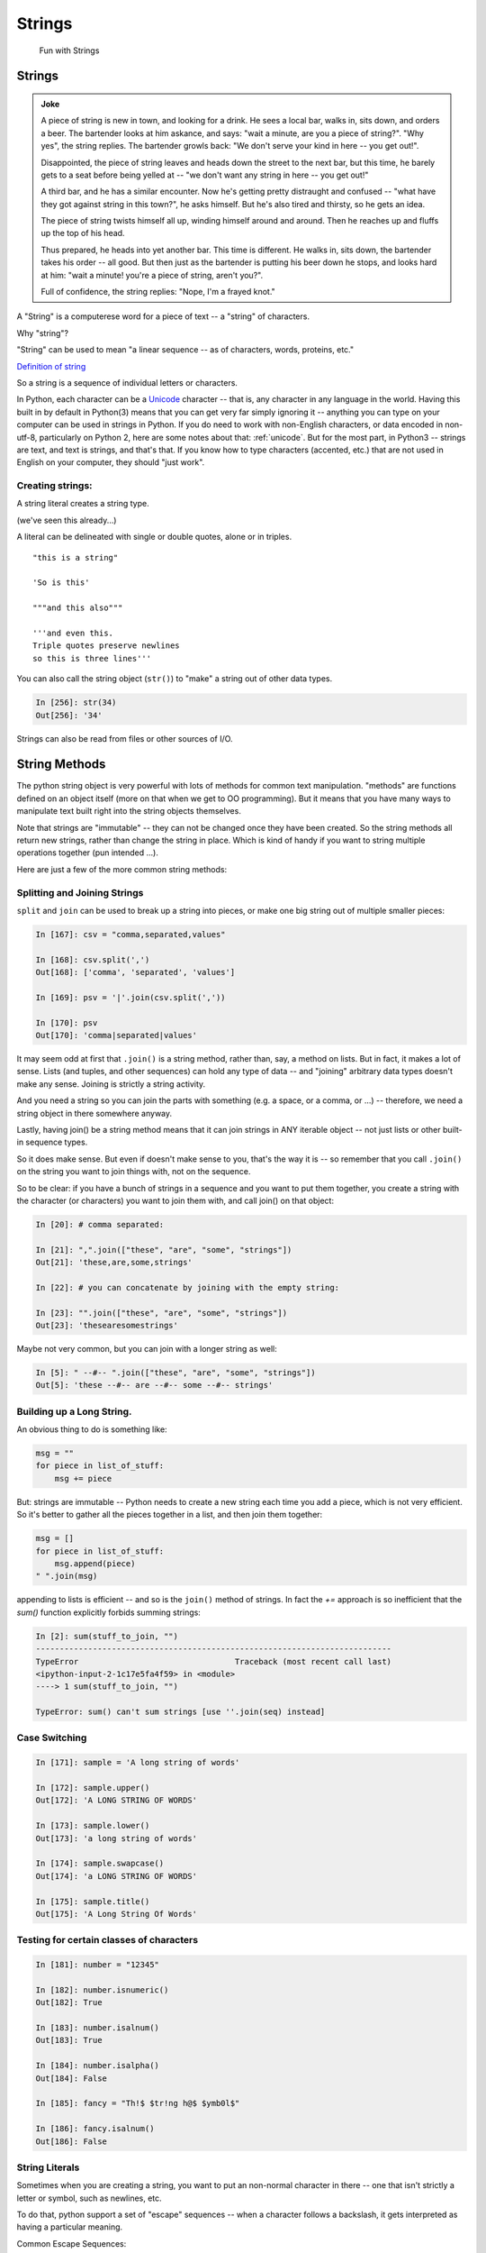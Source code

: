 .. _strings:

#######
Strings
#######

  Fun with Strings

Strings
=======

.. admonition:: Joke

  A piece of string is new in town, and looking for a drink. He sees a local bar, walks in, sits down, and orders a beer. The bartender looks at him askance, and says: "wait a minute, are you a piece of string?". "Why yes", the string replies.  The bartender growls back: "We don't serve your kind in here -- you get out!".

  Disappointed, the piece of string leaves and heads down the street to the next bar, but this time, he barely gets to a seat before being yelled at -- "we don't want any string in here -- you get out!"

  A third bar, and he has a similar encounter. Now he's getting pretty distraught and confused -- "what have they got against string in this town?", he asks himself. But he's also tired and thirsty, so he gets an idea.

  The piece of string twists himself all up, winding himself around and around. Then he reaches up and fluffs up the top of his head.

  Thus prepared, he heads into yet another bar. This time is different. He walks in, sits down, the bartender takes his order -- all good. But then just as the bartender is putting his beer down he stops, and looks hard at him: "wait a minute! you're a piece of string, aren't you?".

  Full of confidence, the string replies: "Nope, I'm a frayed knot."

A "String" is a computerese word for a piece of text -- a "string" of characters.

Why "string"?

"String" can be used to mean "a linear sequence -- as of characters, words, proteins, etc."

`Definition of string <http://wordnetweb.princeton.edu/perl/webwn?s=string>`_

So a string is a sequence of individual letters or characters.

In Python, each character can be a `Unicode <https://unicode.org/>`_ character -- that is, any character in any language in the world.
Having this built in by default in Python(3) means that you can get very far simply ignoring it -- anything you can type on your computer can be used in strings in Python.
If you do need to work with non-English characters, or data encoded in non-utf-8, particularly on Python 2, here are some notes about that: :ref:`unicode`.
But for the most part, in Python3 -- strings are text, and text is strings, and that's that. If you know how to type characters (accented, etc.) that are not used in English on your computer, they should "just work".

Creating strings:
-----------------

A string literal creates a string type.

(we've seen this already...)

A literal can be delineated with single or double quotes, alone or in triples.

::

    "this is a string"

    'So is this'

    """and this also"""

    '''and even this.
    Triple quotes preserve newlines
    so this is three lines'''

You can also call the string object (``str()``) to "make" a string out of other data types.

.. code-block:: ipython

    In [256]: str(34)
    Out[256]: '34'

Strings can also be read from files or other sources of I/O.


String Methods
===============

The python string object is very powerful with lots of methods for common text manipulation. "methods" are functions defined on an object itself (more on that when we get to OO programming). But it means that you have many ways to manipulate text built right into the string objects themselves.

Note that strings are "immutable" -- they can not be changed once they have been created. So the string methods all return new strings, rather than change the string in place. Which is kind of handy if you want to string multiple operations together (pun intended ...).

Here are just a few of the more common string methods:


Splitting and Joining Strings
-----------------------------

``split`` and ``join`` can be used to break up a string into pieces, or make one big string out of multiple smaller pieces:

.. code-block:: ipython

    In [167]: csv = "comma,separated,values"

    In [168]: csv.split(',')
    Out[168]: ['comma', 'separated', 'values']

    In [169]: psv = '|'.join(csv.split(','))

    In [170]: psv
    Out[170]: 'comma|separated|values'

It may seem odd at first that ``.join()`` is a string method, rather than, say, a method on lists. But in fact, it makes a lot of sense. Lists (and tuples, and other sequences) can hold any type of data -- and "joining" arbitrary data types doesn't make any sense.  Joining is strictly a string activity.

And you need a string so you can join the parts with something (e.g. a space, or a comma, or ...) -- therefore, we need a string object in there somewhere anyway.

Lastly, having join() be a string method means that it can join strings in ANY iterable object -- not just lists or other built-in sequence types.

So it does make sense. But even if doesn't make sense to you, that's the way it is -- so remember that you call ``.join()`` on the string you want to join things with, not on the sequence.

So to be clear: if you have a bunch of strings in a sequence and you want to put them together, you create a string with the character (or characters) you want to join them with, and call join() on that object:

.. code-block:: python

    In [20]: # comma separated:

    In [21]: ",".join(["these", "are", "some", "strings"])
    Out[21]: 'these,are,some,strings'

    In [22]: # you can concatenate by joining with the empty string:

    In [23]: "".join(["these", "are", "some", "strings"])
    Out[23]: 'thesearesomestrings'

Maybe not very common, but you can join with a longer string as well:

.. code-block:: ipython

    In [5]: " --#-- ".join(["these", "are", "some", "strings"])
    Out[5]: 'these --#-- are --#-- some --#-- strings'


Building up a Long String.
--------------------------

An obvious thing to do is something like:

.. code-block:: python

  msg = ""
  for piece in list_of_stuff:
      msg += piece

But: strings are immutable -- Python needs to create a new string each time you add a piece, which is not very efficient.  So it's better to gather all the pieces together in a list, and then join them together:

.. code-block:: python

   msg = []
   for piece in list_of_stuff:
       msg.append(piece)
   " ".join(msg)

appending to lists is efficient -- and so is the ``join()`` method of strings. In fact the `+=` approach is so inefficient that the `sum()` function explicitly forbids summing strings:

.. code-block:: ipython

    In [2]: sum(stuff_to_join, "")
    ---------------------------------------------------------------------------
    TypeError                                 Traceback (most recent call last)
    <ipython-input-2-1c17e5fa4f59> in <module>
    ----> 1 sum(stuff_to_join, "")

    TypeError: sum() can't sum strings [use ''.join(seq) instead]


Case Switching
--------------

.. code-block:: ipython

    In [171]: sample = 'A long string of words'

    In [172]: sample.upper()
    Out[172]: 'A LONG STRING OF WORDS'

    In [173]: sample.lower()
    Out[173]: 'a long string of words'

    In [174]: sample.swapcase()
    Out[174]: 'a LONG STRING OF WORDS'

    In [175]: sample.title()
    Out[175]: 'A Long String Of Words'


Testing for certain classes of characters
-----------------------------------------

.. code-block:: ipython

    In [181]: number = "12345"

    In [182]: number.isnumeric()
    Out[182]: True

    In [183]: number.isalnum()
    Out[183]: True

    In [184]: number.isalpha()
    Out[184]: False

    In [185]: fancy = "Th!$ $tr!ng h@$ $ymb0l$"

    In [186]: fancy.isalnum()
    Out[186]: False


String Literals
-----------------

Sometimes when you are creating a string, you want to put an non-normal character in there -- one that isn't strictly a letter or symbol, such as newlines, etc.

To do that, python support a set of "escape" sequences -- when a character follows a backslash, it gets interpreted as having a particular meaning.

Common Escape Sequences::

    \\  Backslash (\)
    \a  ASCII Bell (BEL)
    \b  ASCII Backspace (BS)
    \n  ASCII Linefeed (LF)
    \r  ASCII Carriage Return (CR)
    \t  ASCII Horizontal Tab (TAB)
    \ooo  Character with octal value ooo
    \xhh  Character with hex value hh
    \uxxxx Character with Unicode code point value xxxx
    \N{char-name} Character with Unicdoe name char_name

For example -- for tab-separated values:

.. code-block:: ipython

    In [25]: s = "these\tare\tseparated\tby\ttabs"

    In [12]: print(s)
    these   are separated   by  tabs

https://docs.python.org/3/reference/lexical_analysis.html#string-and-bytes-literals

https://docs.python.org/3/library/stdtypes.html#string-methods

Raw Strings
------------

There are times when you want a literal backslash in your string: Windows file paths, regular expressions.  To make this easy, Python support "raw" strings -- string literals where the backslash does not have special meaning:

Add an ``r`` in front of the string literal:

**Escape Sequences Are Ignored**

.. code-block:: ipython

    In [408]: print("this\nthat")
    this
    that

    In [409]: print(r"this\nthat")
    this\nthat

**Gotcha**

.. code-block:: ipython

    In [415]: r"\"
    SyntaxError: EOL while scanning string literal

Putting a backslash right before the end quote confuses the interpreter!

Raw strings can be very handy for things like regular expressions that need embedded backslashes.

Building Long String Literals
-----------------------------

If you put two string literals next to each other in the code, Python will join them into one when compiling:

.. code-block:: ipython

    In [6]: "this" "that"
    Out[6]: 'thisthat'

(note: no comma in between!)
This may not look useful, but when combined with the fact that Python joins together lines when inside a parentheses, it can be a nice way to make larger string literals:

.. code-block:: ipython

    In [7]: print("This is the first line\n"
       ...:       "And here is another line\n"
       ...:       "If I don't put in a newline "
       ...:       "I can get a very long line in, without making the"
       ...:       "line of code too long.")
    This is the first line
    And here is another line
    If I don't put in a newline I can get a very long line in, without making the line of code too long.

Ordinal values
--------------

Characters in strings are stored as numeric values:

* "ASCII" values: 1-127

* Unicode "code points" -- 1 - 1,114,111 (!!!)

Unicode supports a LOT of characters -- every character in every language known to man -- and then some :-). The Unicode code points for the characters in the ASCII character set are the same as ASCII -- so handy for us English speakers.

To get the code point value, use ``ord()``:

.. code-block:: ipython

    In [109]: for i in 'Chris':
       .....:     print(ord(i), end=' ')
    67 104 114 105 115

To get the character from the code point, use ``chr()``:

.. code-block:: ipython

    In [110]: for i in (67,104,114,105,115):
       .....:     print(chr(i), end='')
    Chris

For the English language, stick with ASCII, otherwise use full Unicode: it's easy with Python3


Building Strings from Data
--------------------------

We often have some data in Python variables -- maybe strings, maybe numbers -- and we often want to combine that data with text to make a custom message of some sort.

You could, but please don't(!), do this:

.. code-block:: python

    'Hello ' + name + '!'

(I know -- we did that in the grid_printing exercise)

Why not? It's slow and not very flexible.  Python provides a few ways to "format" text, so you can do this instead:

.. code-block:: ipython

    In [11]: 'Hello {}!'.format(name)
    Out[11]: 'Hello Chris!'

It's much faster and safer, and easier to modify as code gets complicated.

https://docs.python.org/3/library/string.html#string-formatting


Old and New string formatting
-----------------------------

Back in early Python days, there was the string formatting operator: ``%``

.. code-block:: python

    "a string: %s and a number: %i "%("text", 45)

This is very similar to C-style string formatting (`sprintf`).

It's still around, and handy --- but ...

The "new" ``format()`` method is more powerful and flexible, so we'll focus on that in this class.  And there is now the newer "f-strings" (see below) which provide a lot of that "quick and dirty" convenience, while using the same formatting codes as ``.format()``. So there really isn't a reason to use the "old style" anymore.


String Formatting
-----------------

The string ``.format()`` method:

.. code-block:: ipython

    In [62]: "A decimal integer is: {:d}".format(34)
    Out[62]: 'A decimal integer is: 34'

    In [63]: "a floating point is: {:f}".format(34.5)
    Out[63]: 'a floating point is: 34.500000'

    In [64]: "a string is the default: {}".format("anything")
    Out[64]: 'a string is the default: anything'


Multiple placeholders:
-----------------------

.. code-block:: ipython

    In [65]: "the number is {} is {}".format('five', 5)
    Out[65]: 'the number is five is 5'

    In [66]: "the first 3 numbers are {}, {}, {}".format(1,2,3)
    Out[66]: 'the first 3 numbers are 1, 2, 3'

The counts must agree:

.. code-block:: ipython

    In [67]: "string with {} formatting {}".format(1)
    ---------------------------------------------------------------------------
    IndexError                                Traceback (most recent call last)
    <ipython-input-67-a079bc472aca> in <module>()
    ----> 1 "string with {} formatting {}".format(1)

    IndexError: tuple index out of range


Named Placeholders:
-------------------

.. code-block:: ipython


    In [69]: "Hello, {name}, whadaya know?".format(name="Joe")
    Out[69]: 'Hello, Joe, whadaya know?'

You can use values more than once, and skip values:

.. code-block:: ipython

    In [73]: "Hi, {name}. Howzit, {name}?".format(name='Bob')
    Out[73]: 'Hi, Bob. Howzit, Bob?'


The format operator works with string variables, too:

.. code-block:: ipython

    In [80]: s = "{:d} / {:d} = {:f}"

    In [81]: a, b = 12, 3

    In [82]: s.format(a, b, a/b)
    Out[82]: '12 / 3 = 4.000000'

So you can save a format string, or even built it up dynamically, and then use it in multiple places in the code.


Complex Formatting
------------------

There is a complete syntax for specifying all sorts of options.

It's well worth your while to spend some time getting to know this
`formatting language`_. You can accomplish a great deal just with this.

.. _formatting language: https://docs.python.org/3/library/string.html#format-specification-mini-language

Here is a nice tutorial:

https://pyformat.info/

And a nice formatting cookbook:

https://mkaz.blog/code/python-string-format-cookbook/


Literal String Interpolation
============================

In Python 3.6, yet another string formatting method was introduced.

Known at "f-strings", or more formally, "Literal String Interpolation", they provide a concise, readable way to include the value of Python expressions inside strings. In particular, they make it easy to include names in the current namespace without having to type them multiple times.

For example:

.. code-block:: ipython

    In [24]: first = "Chris"

    In [25]: last = "Barker"

    In [26]: f"My name is {first} {last}"
    Out[26]: 'My name is Chris Barker'

Note that they are called "f-strings" because they are created by putting and "f" before the string -- "f" is for format.

All the other ways to do this required a lot more typing:

.. code-block:: ipython

    In [28]: "My name is {first} {last}".format(first=first, last=last)
    Out[28]: 'My name is Chris Barker'

    In [29]: "My name is {} {}".format(first, last)
    Out[29]: 'My name is Chris Barker'

    In [30]: "My name is %s %s" % (first, last)
    Out[30]: 'My name is Chris Barker'

Even more than the typing, it required keeping the string and the input data in sync when you changed things: maybe adding or removing an interpolated item.

f-string basics
---------------

f-strings are actually pretty simple concept:

You can interpolate the stringifcation of any expression into a string at run time. Variables are all evaluated at the current scope.

The expression is put inside curly brackets: {}, the same as for the ``.format`` method.

So what does that all mean?

For this most simple example::

  f"some text: {expression}"

`expression` is any valid python expression (remember that an expression is a combination of values and operators and names that produces a value).

The expression is evaluated, and then, if it is not a string, it is converted to one, so it's really::

  f"some text: {str(expression)}"

Let's see how this works in practice:

.. code-block:: ipython

    In [32]: # define a couple of names:

    In [33]: x = 5

    In [34]: y = 12

    In [35]: name = "fred"

    In [36]: # a simple string:

    In [37]: f"some text: {name}"
    Out[37]: 'some text: fred'

    In [38]: # if it's not a string, it will be turned into one:

    In [39]: f"some text: {x}"
    Out[39]: 'some text: 5'

    In [40]: # but you can do a more complex expression as well:

    In [41]: f"some text: {x + y}"
    Out[41]: 'some text: 17'

    In [42]: # and call methods:

    In [43]: f"some text: {name.capitalize()}"
    Out[43]: 'some text: Fred'

    In [45]: # even boolean expressions:

    In [46]: f"some text: {name if x < 5 else name2}"
    Out[46]: 'some text: bob'

You can put ANY expression in there -- no matter how complex. But do be careful, if it's too complex, it will just make the code harder to read!

And it has to be an expression, not a statement -- so you can't put a for loop or anything like that in there.

You can see how this can be a very powerful and quick way to get things done.

Formatting codes with f-strings
-------------------------------

We've seen that f-strings will automatically "stringify" the results of the expression used.
And that's often what you want.
But if you do want to control how that is done, you can use all the same formatting codes used with the ``.format()`` method:


.. code-block:: ipython

    In [15]: f"One third with 4 digits is: {1/3:.3f}"
    Out[15]: 'One third with 4 digits is: 0.333'

you put the format specifier after a colon.



f-string Use
------------

f-strings are a fairly new Python feature. They will cause a syntax error in any Python version older than 3.6 -- 3.6 was first released on December 23, 2016 -- only a couple years from this writing.

So there is still not much out there in the wild, and it it still rare in production code.

They are not currently used in many of the examples in this course.

Nevertheless, they are a nifty feature that could be very useful, so feel free to use them where it makes you code cleaner and clearer.

More on f-strings
-----------------

To read all about the justification and syntax, read PEP 498:

https://www.python.org/dev/peps/pep-0498/


Other resources for f-strings
-----------------------------

f-strings have been around a while now, so there are a number of good introductions out there:

A short introduction:

https://cito.github.io/blog/f-strings/

Another intro:

https://www.pydanny.com/python-f-strings-are-fun.html

http://zetcode.com/python/fstring/

One that gets into the technical details (bytecode! -- for the real geeks):

https://hackernoon.com/a-closer-look-at-how-python-f-strings-work-f197736b3bdb
